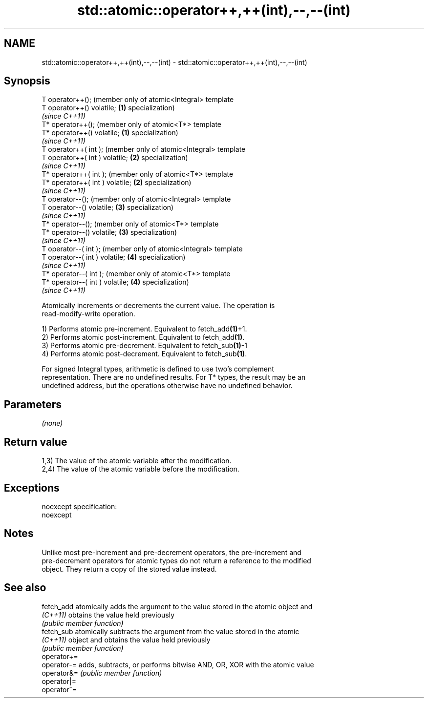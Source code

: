 .TH std::atomic::operator++,++(int),--,--(int) 3 "Nov 25 2015" "2.0 | http://cppreference.com" "C++ Standard Libary"
.SH NAME
std::atomic::operator++,++(int),--,--(int) \- std::atomic::operator++,++(int),--,--(int)

.SH Synopsis
   T operator++();                    (member only of atomic<Integral> template
   T operator++() volatile;       \fB(1)\fP specialization)
                                      \fI(since C++11)\fP
   T* operator++();                   (member only of atomic<T*> template
   T* operator++() volatile;      \fB(1)\fP specialization)
                                      \fI(since C++11)\fP
   T operator++( int );               (member only of atomic<Integral> template
   T operator++( int ) volatile;  \fB(2)\fP specialization)
                                      \fI(since C++11)\fP
   T* operator++( int );              (member only of atomic<T*> template
   T* operator++( int ) volatile; \fB(2)\fP specialization)
                                      \fI(since C++11)\fP
   T operator--();                    (member only of atomic<Integral> template
   T operator--() volatile;       \fB(3)\fP specialization)
                                      \fI(since C++11)\fP
   T* operator--();                   (member only of atomic<T*> template
   T* operator--() volatile;      \fB(3)\fP specialization)
                                      \fI(since C++11)\fP
   T operator--( int );               (member only of atomic<Integral> template
   T operator--( int ) volatile;  \fB(4)\fP specialization)
                                      \fI(since C++11)\fP
   T* operator--( int );              (member only of atomic<T*> template
   T* operator--( int ) volatile; \fB(4)\fP specialization)
                                      \fI(since C++11)\fP

   Atomically increments or decrements the current value. The operation is
   read-modify-write operation.

   1) Performs atomic pre-increment. Equivalent to fetch_add\fB(1)\fP+1.
   2) Performs atomic post-increment. Equivalent to fetch_add\fB(1)\fP.
   3) Performs atomic pre-decrement. Equivalent to fetch_sub\fB(1)\fP-1
   4) Performs atomic post-decrement. Equivalent to fetch_sub\fB(1)\fP.

   For signed Integral types, arithmetic is defined to use two’s complement
   representation. There are no undefined results. For T* types, the result may be an
   undefined address, but the operations otherwise have no undefined behavior.

.SH Parameters

   \fI(none)\fP

.SH Return value

   1,3) The value of the atomic variable after the modification.
   2,4) The value of the atomic variable before the modification.

.SH Exceptions

   noexcept specification:  
   noexcept
     

.SH Notes

   Unlike most pre-increment and pre-decrement operators, the pre-increment and
   pre-decrement operators for atomic types do not return a reference to the modified
   object. They return a copy of the stored value instead.

.SH See also

   fetch_add  atomically adds the argument to the value stored in the atomic object and
   \fI(C++11)\fP    obtains the value held previously
              \fI(public member function)\fP 
   fetch_sub  atomically subtracts the argument from the value stored in the atomic
   \fI(C++11)\fP    object and obtains the value held previously
              \fI(public member function)\fP 
   operator+=
   operator-= adds, subtracts, or performs bitwise AND, OR, XOR with the atomic value
   operator&= \fI(public member function)\fP 
   operator|=
   operator^=
